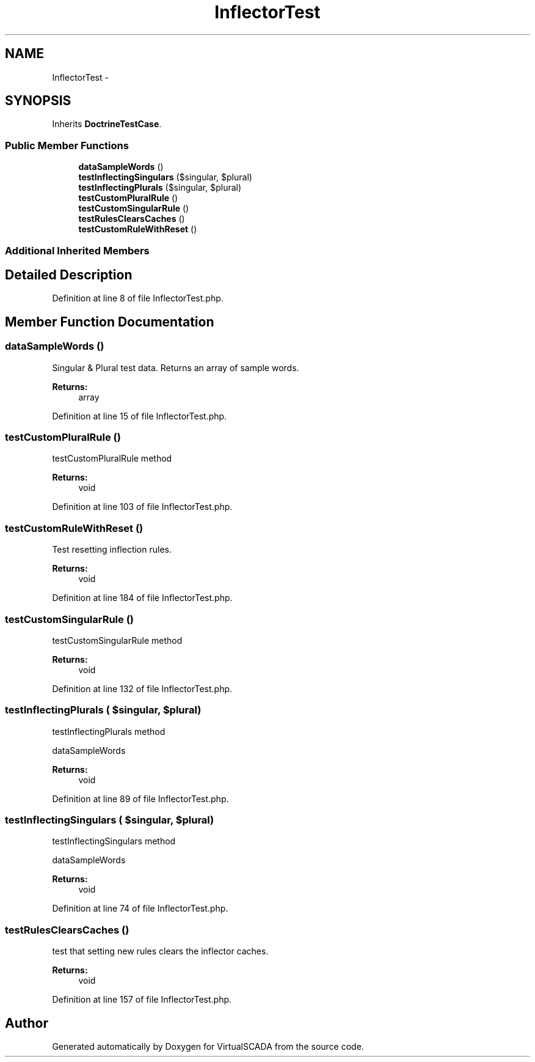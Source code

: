 .TH "InflectorTest" 3 "Tue Apr 14 2015" "Version 1.0" "VirtualSCADA" \" -*- nroff -*-
.ad l
.nh
.SH NAME
InflectorTest \- 
.SH SYNOPSIS
.br
.PP
.PP
Inherits \fBDoctrineTestCase\fP\&.
.SS "Public Member Functions"

.in +1c
.ti -1c
.RI "\fBdataSampleWords\fP ()"
.br
.ti -1c
.RI "\fBtestInflectingSingulars\fP ($singular, $plural)"
.br
.ti -1c
.RI "\fBtestInflectingPlurals\fP ($singular, $plural)"
.br
.ti -1c
.RI "\fBtestCustomPluralRule\fP ()"
.br
.ti -1c
.RI "\fBtestCustomSingularRule\fP ()"
.br
.ti -1c
.RI "\fBtestRulesClearsCaches\fP ()"
.br
.ti -1c
.RI "\fBtestCustomRuleWithReset\fP ()"
.br
.in -1c
.SS "Additional Inherited Members"
.SH "Detailed Description"
.PP 
Definition at line 8 of file InflectorTest\&.php\&.
.SH "Member Function Documentation"
.PP 
.SS "dataSampleWords ()"
Singular & Plural test data\&. Returns an array of sample words\&.
.PP
\fBReturns:\fP
.RS 4
array 
.RE
.PP

.PP
Definition at line 15 of file InflectorTest\&.php\&.
.SS "testCustomPluralRule ()"
testCustomPluralRule method
.PP
\fBReturns:\fP
.RS 4
void 
.RE
.PP

.PP
Definition at line 103 of file InflectorTest\&.php\&.
.SS "testCustomRuleWithReset ()"
Test resetting inflection rules\&.
.PP
\fBReturns:\fP
.RS 4
void 
.RE
.PP

.PP
Definition at line 184 of file InflectorTest\&.php\&.
.SS "testCustomSingularRule ()"
testCustomSingularRule method
.PP
\fBReturns:\fP
.RS 4
void 
.RE
.PP

.PP
Definition at line 132 of file InflectorTest\&.php\&.
.SS "testInflectingPlurals ( $singular,  $plural)"
testInflectingPlurals method
.PP
dataSampleWords 
.PP
\fBReturns:\fP
.RS 4
void 
.RE
.PP

.PP
Definition at line 89 of file InflectorTest\&.php\&.
.SS "testInflectingSingulars ( $singular,  $plural)"
testInflectingSingulars method
.PP
dataSampleWords 
.PP
\fBReturns:\fP
.RS 4
void 
.RE
.PP

.PP
Definition at line 74 of file InflectorTest\&.php\&.
.SS "testRulesClearsCaches ()"
test that setting new rules clears the inflector caches\&.
.PP
\fBReturns:\fP
.RS 4
void 
.RE
.PP

.PP
Definition at line 157 of file InflectorTest\&.php\&.

.SH "Author"
.PP 
Generated automatically by Doxygen for VirtualSCADA from the source code\&.
